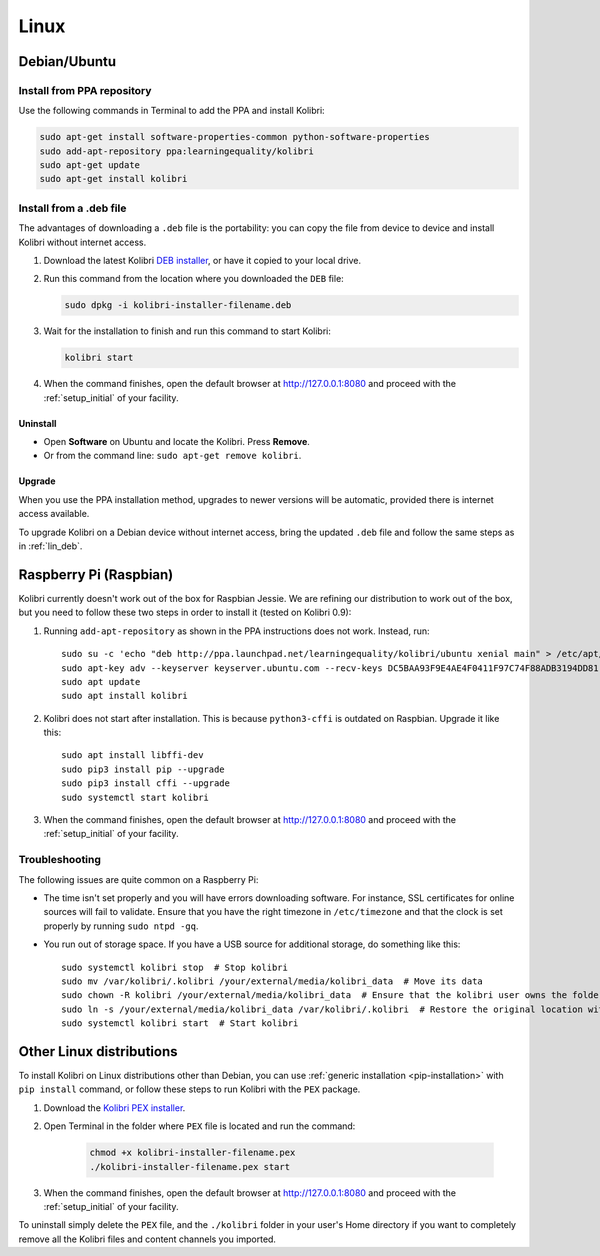 .. _lin:

Linux
=====

Debian/Ubuntu
-------------

Install from PPA repository
^^^^^^^^^^^^^^^^^^^^^^^^^^^

Use the following commands in Terminal to add the PPA and install Kolibri:

.. code-block:: bash

    sudo apt-get install software-properties-common python-software-properties
    sudo add-apt-repository ppa:learningequality/kolibri
    sudo apt-get update
    sudo apt-get install kolibri


.. _lin_deb:

Install from a .deb file
^^^^^^^^^^^^^^^^^^^^^^^^

The advantages of downloading a ``.deb`` file is the portability: you can copy the file from device to device and install Kolibri without internet access.

#. Download the latest Kolibri `DEB installer <https://learningequality.org/r/kolibri-deb-latest>`_, or have it copied to your local drive.
#. Run this command from the location where you downloaded the ``DEB`` file:

   .. code-block:: bash

       sudo dpkg -i kolibri-installer-filename.deb

#. Wait for the installation to finish and run this command to start Kolibri:

   .. code-block:: bash

       kolibri start
	
#. When the command finishes, open the default browser at http://127.0.0.1:8080 and proceed with the :ref:`setup_initial` of your facility. 


Uninstall
*********

* Open **Software** on Ubuntu and locate the Kolibri. Press **Remove**.
* Or from the command line: ``sudo apt-get remove kolibri``.


Upgrade
*******

When you use the PPA installation method, upgrades to newer versions will be automatic, provided there is internet access available.

To upgrade Kolibri on a Debian device without internet access, bring the updated ``.deb`` file and follow the same steps as in :ref:`lin_deb`.


.. _rpi:

Raspberry Pi (Raspbian)
-----------------------

Kolibri currently doesn't work out of the box for Raspbian Jessie. We are refining our distribution to work out of the box, but you need to follow these two steps in order to install it (tested on Kolibri 0.9):

1. Running ``add-apt-repository`` as shown in the PPA instructions does not work. Instead, run::

      sudo su -c 'echo "deb http://ppa.launchpad.net/learningequality/kolibri/ubuntu xenial main" > /etc/apt/sources.list.d/learningequality-ubuntu-kolibri-xenial.list'
      sudo apt-key adv --keyserver keyserver.ubuntu.com --recv-keys DC5BAA93F9E4AE4F0411F97C74F88ADB3194DD81
      sudo apt update
      sudo apt install kolibri

2. Kolibri does not start after installation. This is because ``python3-cffi`` is outdated on Raspbian. Upgrade it like this::

      sudo apt install libffi-dev
      sudo pip3 install pip --upgrade
      sudo pip3 install cffi --upgrade
      sudo systemctl start kolibri

3. When the command finishes, open the default browser at http://127.0.0.1:8080 and proceed with the :ref:`setup_initial` of your facility. 

.. warning: Loading channels can take a **long time** on a Raspberry Pi. When generating channel contens for Khan Academy, * Generating channel listing. This could take a few minutes…* means ~30 minutes. The device's computation power is the bottleneck. You might get logged out while waiting, but this is harmless and the process will continue. Sit tight!


Troubleshooting
^^^^^^^^^^^^^^^

The following issues are quite common on a Raspberry Pi:

* The time isn't set properly and you will have errors downloading software. For instance, SSL certificates for online sources will fail to validate. Ensure that you have the right timezone in ``/etc/timezone`` and that the clock is set properly by running ``sudo ntpd -gq``.

* You run out of storage space. If you have a USB source for additional storage, do something like this::

      sudo systemctl kolibri stop  # Stop kolibri
      sudo mv /var/kolibri/.kolibri /your/external/media/kolibri_data  # Move its data
      sudo chown -R kolibri /your/external/media/kolibri_data  # Ensure that the kolibri user owns the folder
      sudo ln -s /your/external/media/kolibri_data /var/kolibri/.kolibri  # Restore the original location with a symbolic link
      sudo systemctl kolibri start  # Start kolibri


.. _other_linux:

Other Linux distributions
-------------------------

To install Kolibri on Linux distributions other than Debian, you can use :ref:`generic installation <pip-installation>` with ``pip install`` command, or follow these steps to run Kolibri with the ``PEX`` package. 

#. Download the `Kolibri PEX installer <https://learningequality.org/r/kolibri-pex-latest>`_.
#. Open Terminal in the folder where ``PEX`` file is located and run the command:

	.. code-block:: bash

	  chmod +x kolibri-installer-filename.pex
	  ./kolibri-installer-filename.pex start

#. When the command finishes, open the default browser at http://127.0.0.1:8080 and proceed with the :ref:`setup_initial` of your facility. 

To uninstall simply delete the ``PEX`` file, and the ``./kolibri`` folder in your user's Home directory if you want to completely remove all the Kolibri files and content channels you imported.
